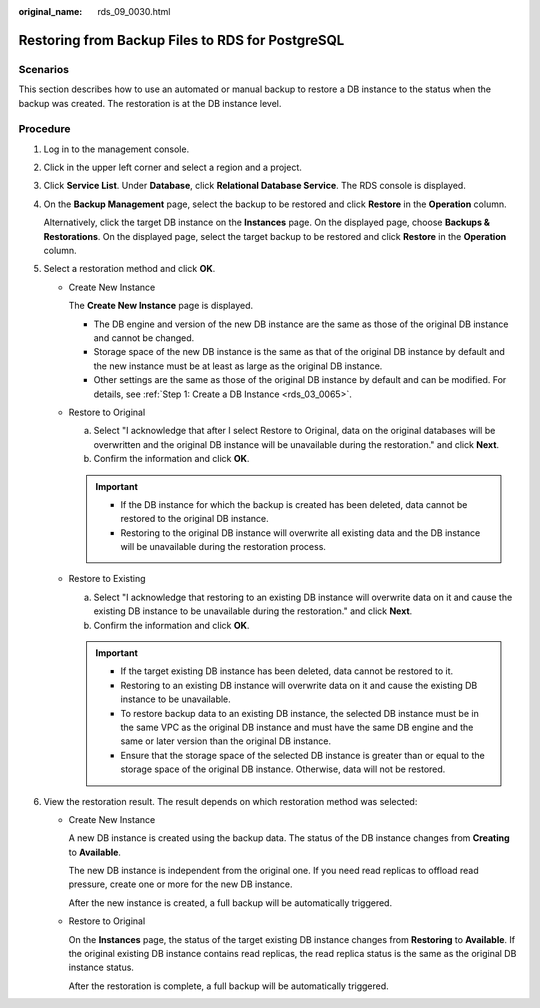 :original_name: rds_09_0030.html

.. _rds_09_0030:

Restoring from Backup Files to RDS for PostgreSQL
=================================================

Scenarios
---------

This section describes how to use an automated or manual backup to restore a DB instance to the status when the backup was created. The restoration is at the DB instance level.

Procedure
---------

#. Log in to the management console.

#. Click |image1| in the upper left corner and select a region and a project.

#. Click **Service List**. Under **Database**, click **Relational Database Service**. The RDS console is displayed.

#. On the **Backup Management** page, select the backup to be restored and click **Restore** in the **Operation** column.

   Alternatively, click the target DB instance on the **Instances** page. On the displayed page, choose **Backups & Restorations**. On the displayed page, select the target backup to be restored and click **Restore** in the **Operation** column.

#. Select a restoration method and click **OK**.

   -  Create New Instance

      The **Create New Instance** page is displayed.

      -  The DB engine and version of the new DB instance are the same as those of the original DB instance and cannot be changed.
      -  Storage space of the new DB instance is the same as that of the original DB instance by default and the new instance must be at least as large as the original DB instance.
      -  Other settings are the same as those of the original DB instance by default and can be modified. For details, see :ref:`Step 1: Create a DB Instance <rds_03_0065>`.

   -  Restore to Original

      a. Select "I acknowledge that after I select Restore to Original, data on the original databases will be overwritten and the original DB instance will be unavailable during the restoration." and click **Next**.
      b. Confirm the information and click **OK**.

      .. important::

         -  If the DB instance for which the backup is created has been deleted, data cannot be restored to the original DB instance.
         -  Restoring to the original DB instance will overwrite all existing data and the DB instance will be unavailable during the restoration process.

   -  Restore to Existing

      a. Select "I acknowledge that restoring to an existing DB instance will overwrite data on it and cause the existing DB instance to be unavailable during the restoration." and click **Next**.
      b. Confirm the information and click **OK**.

      .. important::

         -  If the target existing DB instance has been deleted, data cannot be restored to it.
         -  Restoring to an existing DB instance will overwrite data on it and cause the existing DB instance to be unavailable.
         -  To restore backup data to an existing DB instance, the selected DB instance must be in the same VPC as the original DB instance and must have the same DB engine and the same or later version than the original DB instance.
         -  Ensure that the storage space of the selected DB instance is greater than or equal to the storage space of the original DB instance. Otherwise, data will not be restored.

#. View the restoration result. The result depends on which restoration method was selected:

   -  Create New Instance

      A new DB instance is created using the backup data. The status of the DB instance changes from **Creating** to **Available**.

      The new DB instance is independent from the original one. If you need read replicas to offload read pressure, create one or more for the new DB instance.

      After the new instance is created, a full backup will be automatically triggered.

   -  Restore to Original

      On the **Instances** page, the status of the target existing DB instance changes from **Restoring** to **Available**. If the original existing DB instance contains read replicas, the read replica status is the same as the original DB instance status.

      After the restoration is complete, a full backup will be automatically triggered.

.. |image1| image:: /_static/images/en-us_image_0000001786854381.png

